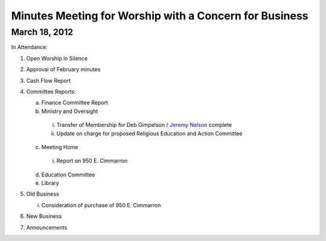 Minutes Meeting for Worship with a Concern for Business
=======================================================

March 18, 2012
--------------

In Attendance:


1. Open Worship in Silence

2. Approval of February minutes

3. Cash Flow Report

4. Committee Reports:

   a. Finance Committee Report

   b. Ministry and Oversight

     i. Transfer of Membership for Deb Gimpelson / `Jeremy Nelson`_ complete
     
     ii. Update on charge for proposed Religious Education and Action Committee

   c. Meeting Home
     
     i. Report on 950 E. Cimmarron

   d. Education Committee

   e. Library

5. Old Business

   i. Consideration of purchase of 950 E. Cimmarron

6. New Business

7. Announcements

.. _`Jeremy Nelson`: /Friends/JeremyNelson/

